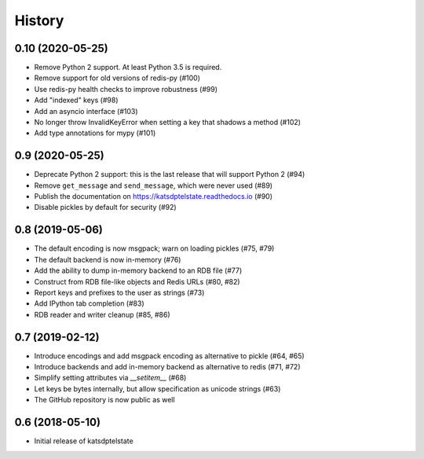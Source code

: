 History
=======

0.10 (2020-05-25)
-----------------
* Remove Python 2 support. At least Python 3.5 is required.
* Remove support for old versions of redis-py (#100)
* Use redis-py health checks to improve robustness (#99)
* Add "indexed" keys (#98)
* Add an asyncio interface (#103)
* No longer throw InvalidKeyError when setting a key that shadows a method (#102)
* Add type annotations for mypy (#101)

0.9 (2020-05-25)
----------------
* Deprecate Python 2 support: this is the last release that will support Python 2 (#94)
* Remove ``get_message`` and ``send_message``, which were never used (#89)
* Publish the documentation on https://katsdptelstate.readthedocs.io (#90)
* Disable pickles by default for security (#92)

0.8 (2019-05-06)
----------------
* The default encoding is now msgpack; warn on loading pickles (#75, #79)
* The default backend is now in-memory (#76)
* Add the ability to dump in-memory backend to an RDB file (#77)
* Construct from RDB file-like objects and Redis URLs (#80, #82)
* Report keys and prefixes to the user as strings (#73)
* Add IPython tab completion (#83)
* RDB reader and writer cleanup (#85, #86)

0.7 (2019-02-12)
----------------
* Introduce encodings and add msgpack encoding as alternative to pickle (#64, #65)
* Introduce backends and add in-memory backend as alternative to redis (#71, #72)
* Simplify setting attributes via `__setitem__` (#68)
* Let keys be bytes internally, but allow specification as unicode strings (#63)
* The GitHub repository is now public as well

0.6 (2018-05-10)
----------------
* Initial release of katsdptelstate
